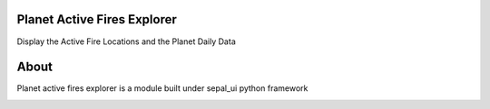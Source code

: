 .. image:: https://img.shields.io/badge/License-MIT-yellow.svg
    :target: https://opensource.org/licenses/MIT
    :alt: License: MIT


Planet Active Fires Explorer
-----------------------------


Display the Active Fire Locations and the Planet Daily Data


About
-----

Planet active fires explorer is a module built under sepal_ui python framework 

.. image:: https://raw.githubusercontent.com/dfguerrerom/planet_active_fires_explorer/main/doc/img/sepal_active_fires_home.png
